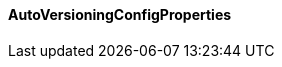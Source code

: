 [[net.nemerosa.ontrack.extension.av.AutoVersioningConfigProperties]]
==== AutoVersioningConfigProperties

